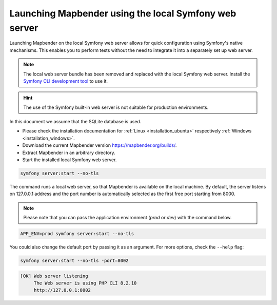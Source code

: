 .. _installation_symfony:

Launching Mapbender using the local Symfony web server
######################################################

Launching Mapbender on the local Symfony web server allows for quick configuration using Symfony's native mechanisms. This enables you to perform tests without the need to integrate it into a separately set up web server.

.. note:: The local web server bundle has been removed and replaced with the local Symfony web server. Install the `Symfony CLI development tool <https://symfony.com/download>`_ to use it.

.. hint:: The use of the Symfony built-in web server is not suitable for production environments. 

In this document we assume that the SQLite database is used.

* Please check the installation documentation for :ref:`Linux <installation_ubuntu>` respectively :ref:`Windows <installation_windows>`. 
* Download the current Mapbender version https://mapbender.org/builds/.
* Extract Mapbender in an arbitrary directory.
* Start the installed local Symfony web server.

.. code-block:: bash

    symfony server:start --no-tls


The command runs a local web server, so that Mapbender is available on the local machine. By default, the server listens on 127.0.0.1 address and the port number is automatically selected as the first free port starting from 8000.

.. note:: Please note that you can pass the application environment (`prod` or `dev`) with the command below.

.. code-block:: bash

    APP_ENV=prod symfony server:start --no-tls


You could also change the default port by passing it as an argument. For more options, check the ``--help`` flag:

.. code-block:: bash

    symfony server:start --no-tls -port=8002


.. code-block:: yaml

 [OK] Web server listening
      The Web server is using PHP CLI 8.2.10
      http://127.0.0.1:8002
